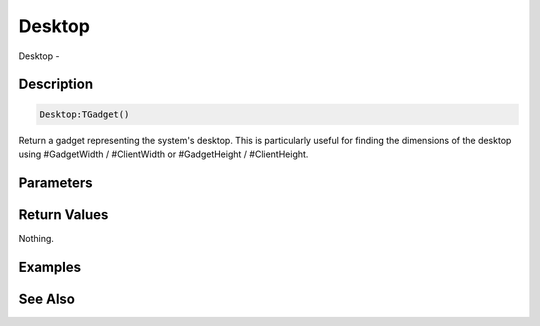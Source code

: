 .. _func_maxgui_gadgets_desktop:

=======
Desktop
=======

Desktop - 

Description
===========

.. code-block:: blitzmax

    Desktop:TGadget()

Return a gadget representing the system's desktop.
This is particularly useful for finding the dimensions of the desktop using #GadgetWidth / #ClientWidth or #GadgetHeight / #ClientHeight.

Parameters
==========

Return Values
=============

Nothing.

Examples
========

See Also
========



